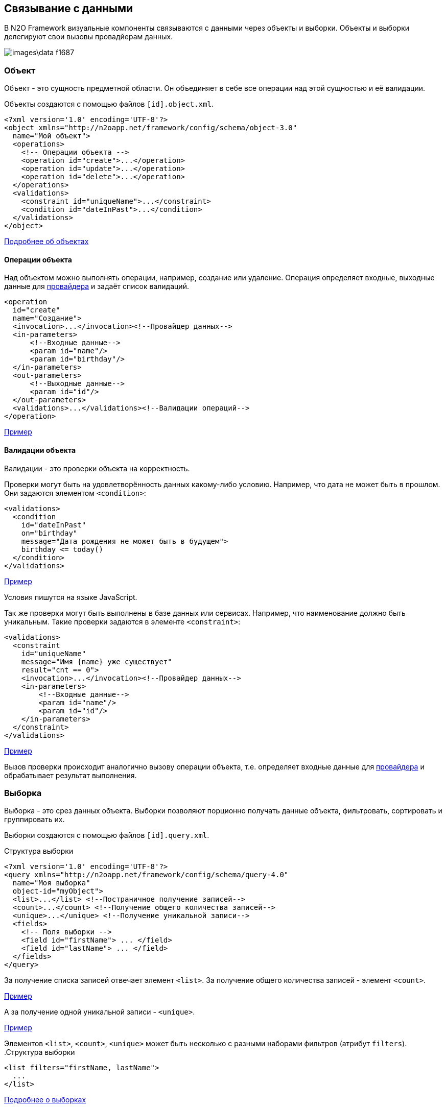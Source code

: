 == Связывание с данными
В N2O Framework визуальные компоненты связываются с данными через объекты и выборки.
Объекты и выборки делегируют свои вызовы провадйерам данных.

image::images\data-f1687.png[]

=== Объект

Объект - это сущность предметной области.
Он объединяет в себе все операции над этой сущностью и её валидации.

Объекты создаются с помощью файлов `[id].object.xml`.
[source,xml]
----
<?xml version='1.0' encoding='UTF-8'?>
<object xmlns="http://n2oapp.net/framework/config/schema/object-3.0"
  name="Мой объект">
  <operations>
    <!-- Операции объекта -->
    <operation id="create">...</operation>
    <operation id="update">...</operation>
    <operation id="delete">...</operation>
  </operations>
  <validations>
    <constraint id="uniqueName">...</constraint>
    <condition id="dateInPast">...</condition>
  </validations>
</object>
----

link:../xml/#_Объект_object[Подробнее об объектах]

==== Операции объекта

Над объектом можно выполнять операции, например, создание или удаление.
Операция определяет входные, выходные данные для link:#_Провайдеры_данных[провайдера] и задаёт список валидаций.

[source,xml]
----
<operation
  id="create"
  name="Создание">
  <invocation>...</invocation><!--Провайдер данных-->
  <in-parameters>
      <!--Входные данные-->
      <param id="name"/>
      <param id="birthday"/>
  </in-parameters>
  <out-parameters>
      <!--Выходные данные-->
      <param id="id"/>
  </out-parameters>
  <validations>...</validations><!--Валидации операций-->
</operation>
----
link:https://n2oapp.net/sandbox/new/data/object/operations[Пример]

==== Валидации объекта

Валидации - это проверки объекта на корректность.

Проверки могут быть на удовлетворённость данных какому-либо условию.
Например, что дата не может быть в прошлом.
Они задаются элементом `<condition>`:

[source,xml]
----
<validations>
  <condition
    id="dateInPast"
    on="birthday"
    message="Дата рождения не может быть в будущем">
    birthday <= today()
  </condition>
</validations>
----

link:https://n2oapp.net/sandbox/new/data/object/validation_condition[Пример]

Условия пишутся на языке JavaScript.

Так же проверки могут быть выполнены в базе данных или сервисах.
Например, что наименование должно быть уникальным.
Такие проверки задаются в элементе `<constraint>`:

[source,xml]
----
<validations>
  <constraint
    id="uniqueName"
    message="Имя {name} уже существует"
    result="cnt == 0">
    <invocation>...</invocation><!--Провайдер данных-->
    <in-parameters>
        <!--Входные данные-->
        <param id="name"/>
        <param id="id"/>
    </in-parameters>
  </constraint>
</validations>
----

link:https://n2oapp.net/sandbox/new/data/object/validation_constraint[Пример]

Вызов проверки происходит аналогично вызову операции объекта,
т.е. определяет входные данные для link:#_Провайдеры_данных[провайдера]
и обрабатывает результат выполнения.

=== Выборка
Выборка - это срез данных объекта.
Выборки позволяют порционно получать данные объекта, фильтровать, сортировать и группировать их.

Выборки создаются с помощью файлов `[id].query.xml`.

.Структура выборки
[source,xml]
----
<?xml version='1.0' encoding='UTF-8'?>
<query xmlns="http://n2oapp.net/framework/config/schema/query-4.0"
  name="Моя выборка"
  object-id="myObject">
  <list>...</list> <!--Постраничное получение записей-->
  <count>...</count> <!--Получение общего количества записей-->
  <unique>...</unique> <!--Получение уникальной записи-->
  <fields>
    <!-- Поля выборки -->
    <field id="firstName"> ... </field>
    <field id="lastName"> ... </field>
  </fields>
</query>
----

За получение списка записей отвечает элемент `<list>`.
За получение общего количества записей - элемент `<count>`.

link:https://n2oapp.net/sandbox/new/data/query/list[Пример]

А за получение одной уникальной записи - `<unique>`.

link:https://n2oapp.net/sandbox/new/data/query/unique[Пример]

Элементов `<list>`, `<count>`, `<unique>` может быть несколько с разными наборами фильтров (атрибут `filters`).
.Структура выборки
[source,xml]
----
<list filters="firstName, lastName">
  ...
</list>
----

link:../xml/#_Выборка_query[Подробнее о выборках]

==== Поля выборки
Поле выборки - это информация о способе получения, фильтрации или сортировки данных одного поля объекта.

За каждый способ отвечает соответствующий элемент.
Например, за получение результатов отвечает `<select>`.
Если элемент не объявлен, то соответствующий способ взаимодействия с полем невозможен.
Например, если не объявлен элемент `<sorting>`, то сортировка по полю невозможна.

.Поле выборки
[source,xml]
----
<field id="name">
  <select>...</select><!--Способ получения данных-->
  <filters>...</filters><!--Способ фильтрации данных-->
  <sorting>...</sorting><!--Способ сортировки данных-->
</field>
----

===== Получение результатов выборки
Для того, чтобы получить значения полей выборки, в некоторых случаях эти поля нужно передать на вход link:#_Провайдеры_данных[провайдеру данных].
Это можно сделать с помощью элемента `<select>`.

.Задание выражения для получения значения поля выборки sql запроса
[source,xml]
----
<field id="firstName">
  <select>t.name as firstName</select>
</field>
----

Чтобы получить значение этого поля, алиас столбца и идентификатор поля выборки должны совпадать.
Если они не совпадают можно использовать link:#_Маппинг_данных_в_провайдерах[маппинг].

В теле `<select>` записывается выражение, которое можно вставить в sql или rest запрос с помощью переменной `select`.

.Задание шаблона select команды sql запроса
[source,xml]
----
<list>
    <sql>SELECT :select FROM mytalbe</sql>
<list>
----

===== Фильтры выборки
Фильтров у одного поля выборки может быть много.
Различаются они по типу фильтрации.

Существует несколько типов фильтраций.
Каждый из них задаётся соответствующим элементом:

.Типы фильтраций
|===
|Тип|Описание|Тип данных

|eq
|Эквивалентность
|Любой

|like
|Строка содержит подстроку
|Строковые

|likeStart
|Строка начинается с подстроки
|Строковые

|in
|Входит в список
|Простые типы

|isNull
|Является null
|Любой

|contains
|Входит в множество
|Списковые типы

|overlaps
|Пересекается с множеством
|Списковые типы

|more
|Строго больше
|Числа и даты

|less
|Строго меньше
|Числа и даты

|===
Почти на каждый из перечисленных типов есть тип с отрицанием, например, `notEq`.

.Задание фильтров в выборке
[source,xml]
----
<filters>
  <!-- Фильтр по "eq" -->
  <eq filter-id="gender.id">...</eq>
  <!-- Фильтр по "in" -->
  <in filter-id="genders*.id">...</in>
</filters>
----

link:https://n2oapp.net/sandbox/new/data/query/list_filters[Пример]

Атрибут `filter-id` задаёт уникальный идентификатор фильтра,
по которому можно определить поле выборки и тип фильтрации.

В теле фильтра записывается выражение,
которое можно вставить в sql или rest запрос с помощью переменной `filters`.

.Задание выражения фильтрации для sql запроса
[source,xml]
----
<filters>
  <eq>t.id = :id</eq>
</filters>
----

.Задание шаблона where команды sql запроса
[source,xml]
----
<list>
  <sql>SELECT t.name FROM mytable t WHERE :filters</sql>
</list>
----

===== Сортировка поля выборки
Чтобы отсортировать поле выборки по возрастанию или по убыванию необходимо отправить эту информацию на вход в link:#_Провайдеры_данных[провайдер данных].

Выражение для отправки можно сформировать в теле элемента `<sorting>`, которое можно вставить в sql или rest запрос с помощью переменной `sortings`.

.Задание выражения сортировки для sql запроса
[source,xml]
----
<field id="name">
  <sorting>name :direction</sorting>
</field>
----
Переменная `direction` содержит в себе направелние сортировки: `ASC` или `DESC`.
Название переменной можно сменить с помощью link:#_Маппинг_данных_в_провайдерах[маппинга].

.Задание шаблона order by команды sql запроса
[source,xml]
----
<list>
  <sql>SELECT t.name FROM mytable t ORDER BY :sortings</sql>
</list>
----

=== Провайдеры данных
Провайдеры - это универсальный способ обращения к источнику или к сервису предоставляющему данные.
В N2O есть библиотека провайдеров данных: SQL, REST, EJB, Spring Framework.

Провайдер можно задать при получении выборки данных,
при выполнении операций над объектом, в валидациях и в других случаях.

link:../xml/#_Провайдеры_данных[Подробнее о провайдерах]

==== SQL провайдер данных

SQL провайдер позволяет выполнять SQL запросы к базе данных, описанные прямо в XML файле.

.Получение списка записей SQL провайдером
[source,xml]
----
<query>
  <list>
    <sql>SELECT :select FROM mytable WHERE :filters ORDER BY :sortings</sql>
  </list>
  <count>
    <sql>SELECT count(*) FROM mytable WHERE :filters</sql>
  </count>
  <fields>
    <field id="name">
      <select>name</select>
      <filters>
          <eq>name = :name</eq>
      </filters>
      <sorting>name :direction</sorting>
    </field>
  </fields>
</query>
----

.Выполнение операции SQL провайдером
[source,xml]
----
<operation id="create">
  <invocation>
    <sql>INSERT INTO mytable (first_name, last_name) VALUES (:firstName, :lastName)</sql>
  </invocation>
  <in-parameters>
    <param id="firstName"/>
    <param id="lastName"/>
  </in-parameters>
</operation>
----

link:https://n2oapp.net/sandbox/new/data/providers/sql[Пример]

==== REST провайдер данных
REST провайдер выполняет http запросы к backend сервисам.

.Получение списка записей REST провайдером
[source,xml]
----
<query>
  <list>
    <rest>/api/myentity/items?{filters}&amp;{sortings}</rest>
  </list>
  <unique filters="id">
    <rest>/api/mytable/{id}</rest>
  </unique>
  <fields>
    <field id="name">
      <select/>
      <filters>
          <eq>name={name}</eq>
      </filters>
      <sorting>sort=name:{direction}</sorting>
    </field>
  </fields>
</query>
----

.Выполнение операции REST провайдером
[source,xml]
----
<operation id="create">
  <invocation>
    <rest method="post">/api/myentity</rest>
  </invocation>
  <in-parameters>
    <param id="firstName"/>
    <param id="lastName"/>
  </in-parameters>
</operation>
----
link:https://n2oapp.net/sandbox/new/data/providers/rest[Пример]

==== Java провайдеры данных
С помощью java провайдеров можно вызвать метод java класса.

Экземпляр класса можно получить с помощью IoC контейнера EJB или Spring.
Либо можно вызвать статический метод класса.

.Получение списка записей Java провайдером
[source,xml]
----
<query>
  <list>
    <java
      class="com.example.MyService"
      method="getList">
      <arguments>
        <argument
          type="criteria"
          class="com.example.MyCriteria"/>
      </arguments>
      <spring/>
    </java>
  </list>
  <fields>
    <field id="name">
      <select/>
      <filters>
          <eq/>
      </filters>
      <sorting/>
    </field>
  </fields>
</query>
----

.Выполнение операции Java провайдером
[source,xml]
----
<operation id="create">
  <invocation>
    <java class="com.example.MyService"
          method="create">
      <arguments>
        <argument
          type="entity"
          class="com.example.MyEntity"/>
      </arguments>
      <spring/>
    </java>
  </invocation>
  <in-parameters>
    <param id="firstName"/>
    <param id="lastName"/>
  </in-parameters>
</operation>
----
link:https://n2oapp.net/sandbox/new/data/providers/java[Пример]

=== Типы данных
Типы данных в N2O предназначены для правильной передачи значений от клиента
к провайдерам данных.

.Типы данных
[cols="1,4"]
|===
|Тип|Описание

|string
|Строки

|integer
|Целые числа

|date
|Дата и время

|localdate
|Локальная Дата

|localdatetime
|Локальная дата и время

|boolean
|true / false

|object
|Объект с вложенными свойствами

|numeric
|Число с точкой без округлений

|long
|Большое целое число

|short
|Короткое целое число

|byte
|Целое число размером с байт

|===

Любой из перечисленных типов может образовывать списковый тип данных,
если добавить в конец квадратные скобки:
```
integer[]
```

Типы данных в XML элементах задаются ключевым словом `domain`.

.Тип integer в поле выборки
[source,xml]
----
<query>
  ...
  <fields>
    <field id="gender.id" domain="integer">
      ...
    </field>
  </fields>
</query>
----

.Тип integer в параметрах операции
[source,xml]
----
<operation>
  ...
  <in-parameters>
    <param id="gender.id" domain="integer"/>
  </in-parameters>
</operation>
----

=== Биндинг полей
Поле ввода, поле выборки и параметр операции связываются друг
с другом через идентификатор `id`:

.Поле виджета
[source,xml]
----
<input-text id="firstName"/>
----
.Поле выборки
[source,xml]
----
<field id="firstName"/> ... </field>
----
.Параметр операции
[source,xml]
----
<param id="firstName"/>
----
Подобная связь называется биндингом.

link:https://n2oapp.net/sandbox/new/data/binding/simple[Пример]

==== Биндинг составных полей
Составные поля обычно используются в компонентах выбора одного значения из списка:
[source,xml]
----
<select id="gender">
  ... <!-- Содержит id и name -->
</select>
----
В json представлении модель данных `gender` выглядит так:

[source,json]
----
{
    "gender": {
      "id" : 1,
      "name" : "Мужской"
    }
}
----

Если мы хотим использовать только `id`, можно записать биндинг через "точку":

[source,xml]
----
<param id="gender.id"/> <!-- 1 -->
----

link:https://n2oapp.net/sandbox/new/data/binding/select[Пример]

==== Биндинг интервальных полей
Интервальные поля - это поля в которых можно задать начало и окончание:
[source,xml]
----
<date-interval id="period">
  ... <!-- Содержит begin и end -->
</date-interval>
----

В json представлении модель данных `period` выглядит так:
[source,json]
----
{
    "period": {
      "begin" : "01.01.2018 00:00",
      "end" : "31.12.2018 00:00"
    }
}
----

При передаче в два параметра нужно использовать окончание `.begin` и `.end`:

[source,xml]
----
<param id="period.begin"/> <!-- 01.01.2018 00:00 -->
<param id="period.end"/> <!-- 31.12.2018 00:00 -->
----


link:https://n2oapp.net/sandbox/new/data/binding/interval[Пример]

==== Биндинг полей множественного выбора
Поля множественного выбора позволяют выбрать несколько значений из предложенных вариантов:
[source,xml]
----
<select id="regions" type="multi">
  ...<!-- Содержит несколько регионов -->
</select>
----
Модель данных `regions` в json:
[source,json]
----
{
    "regions": [
      {
        "id" : 1,
        "name" : "Адыгея"
      },
      {
        "id" : 16,
        "name" : "Татарстан"
      }
    ]
}
----

Чтобы в параметре операции собрать только идентификаторы `regions`
необходимо использовать "звёздочку":
[source,xml]
----
<param id="regions*.id"/> <!-- [1,16] -->
----

=== Маппинг данных в провайдерах
Входные и выходные параметры провайдера могут несоответствовать полям ввода.
Для их приведения в соответствие используется атрибут `mapping`.

Провайдеры делятся по типу входных параметров: "ключ значение" и "массив значений".

Java провайдеры используют тип параметров "массив значений".
Поэтому в маппинге java нужно обращаться к номеру аргумента, например, `[0]`.

Провайдеры sql и rest используют "ключ значение". Поэтому в маппинге нужно обращаться к ключу, например, `['name']`.

==== Маппинг фильтров
===== Маппинг фильтров в sql и rest

.Маппинг фильтров в sql провайдере
[source,xml]
----
<query>
  <list>
    <sql>SELECT t.first_name, t.gender_id FROM mytable t WHERE :filters</sql>
  </list>
  <fields>
    <field id="firstName">
      <filters>
        <!-- Маппинг определяет ключ "first_name" в который будет скопировано значение фильтра "firstName" -->
        <like mapping="['first_name']">
          t.first_name like '%'||:first_name||'%'
        </like>
      </filters>
    </field>
    <field id="gender.id">
      <filters>
        <!-- Маппинг определяет ключ "gender_id" в который будет скопирован id фильтра "gender" -->
        <eq mapping="['gender_id']">
          t.gender_id = :gender_id
        </eq>
        <!-- Маппинг определяет ключ "genders" в который будет скопированы список id из фильтра "genders" -->
        <in mapping="['genders']">
          t.gender_id in (:genders)
        </in>
      </filters>
    </field>
  </fields>
</query>
----
link:https://n2oapp.net/sandbox/new/data/providers/sql_mapping[Пример]

.Маппинг фильтров в rest провайдере
[source,xml]
----
<query>
  <list>
    <rest>/api/myentity/items?{filters}</rest>
  </list>
  <fields>
    <field id="firstName">
      <filters>
        <!-- Маппинг определяет ключ "first_name" в который будет скопировано значение фильтра "firstName" -->
        <like mapping="['first_name']">
          first_name_like={first_name}
        </like>
      </filters>
    </field>
    <field id="gender.id">
      <filters>
        <!-- Маппинг определяет ключ "gender_id" в который будет скопирован id фильтра "gender" -->
        <eq mapping="['gender_id']">
          gender_id={gender_id}
        </eq>
        <!-- Маппинг определяет ключ "genders" в который будет скопированы список id из фильтра "genders" -->
        <in mapping="['genders']">
          gender_id_in={genders}
        </in>
      </filters>
    </field>
  </fields>
</query>
----
link:https://n2oapp.net/sandbox/new/data/providers/rest_mapping[Пример]

==== Маппинг входных параметров операции
===== Маппинг входных параметров операции sql

.Маппинг входных параметров в sql провайдере
[source,xml]
----
<operation>
  <invocation>
    <sql>INSERT INTO mytable (first_name, gender_id) VALUES (:first_name, :gender_id)</sql>
  </invocation>
  <in-parameters>
    <param id="name" mapping="['first_name']"/>
    <param id="gender.id" mapping="['gender_id']"/>
  </in-parameters>
</operation>
----

===== Маппинг входных параметров операции rest

.Запрос rest
----
POST /api/myentity
----

.Тело запроса
[source,json]
----
{
    "firstName" : "John",
    "genderId" : 1
}
----

.Маппинг входных параметров в rest провайдере
[source,xml]
----
<operation>
  <invocation>
    <rest method="post">/api/myentity</rest>
  </invocation>
  <in-parameters>
    <param id="name" mapping="['firstName']"/>
    <param id="gender.id" mapping="['genderId']"/>
  </in-parameters>
</operation>
----

===== Маппинг входных параметров операции java

Для вызова метода java класса необходимо передать аргументы вызова в виде массива `Object[]`.
В java провайдере можно задать класс каждого аргумента.
Существует 3 типа аргументов: примитивы, сущности, критерии.

.Типы аргументов java провайдера
[cols="1,4"]
|===
|Тип|Описание

|primitive
|Примитивные java классы: String, Integer, Boolean и т.п.
Для них не нужно задавать атрибут `class`.

|entity
|Класс сущности.
Для них не нужно задавать атрибут `class`, если в объекте задан атрибут `entity-class`.

|criteria
|Класс, содержащий фильтры, сортировки и паджинацию.

|===

====== Маппинг примитивов

Предположим у нас есть метод java класса с примитивным типом аргументов:

.Метод java класса с примитивным типом аргументов
[source,java]
----
package com.example;

class Calculator {
  public static Long sum(Long a, Long b) {
    return a + b;
  }
}
----
Чтобы смапить значение поля ввода в примитивный аргумент java метода, достаточно указать порядковый номер аргумента:

.Маппинг примитивов в java провайдере
[source,xml]
----
<operation>
  <invocation>
    <java class="com.example.Calculator" method="sum">
      <arguments>
        <argument type="primitive"/>
        <argument type="primitive"/>
      </arguments>
    </java>
  </invocation>
  <in-parameters>
    <param id="a" mapping="[0]"/>
    <param id="b" mapping="[1]"/>
  </in-parameters>
</operation>
----

====== Маппинг сущности

.Метод java класса с аргументом - сущнотью
[source,java]
----
@Service
class MyService {
  public Long create(MyEntity entity)  { ... }
}
----

[source,java]
----
class MyEntity {
  private String name;
  private String surname;
  //getters and setters
}
----

Тип `entity` может быть задан только один раз среди всех аргументов.
Маппинг в сущность задаётся напрямую, без указания порядкового номера аргумента:

.Маппинг сущности в java провайдере
[source,xml]
----
<operation>
  <invocation>
    <java class="com.example.MyService" method="create">
      <arguments>
        <argument type="entity" class="com.example.MyEntity"/>
      </arguments>
      <spring/>
    </java>
  </invocation>
  <in-parameters>
    <!-- Для type="entity" в mapping нет [0]. -->
    <param id="firstName" mapping="['name']"/>
    <param id="lastName" mapping="['surname']"/>
  </in-parameters>
</operation>
----

====== Маппинг критериев

Критерии предназначены для передачи параметров фильтрации, сортировки и паджинации в java провайдер.
Как правило, фильтры задаются через поля класса, т.к. они уникальны для каждого случая.
А сортировка и паджинация задаются через базовый класс наследник.
N2O поддерживает несколько базовых классов критериев:

|===
|Тип|Описание

|org.springframework.data.domain.Pageable
|Интерфейс библиотеки `spring-data` для задания паджинации

|org.springframework.data.domain.Sort
|Класс библиотеки `spring-data` для задания сортировок

|org.springframework.data.domain.Example
|Интерфейс библиотеки `spring-data` для задания критериев по полям сущности

|net.n2oapp.criteria.Criteria
|Класс библиотеки `criteria-api` для задания сортировок и паджинации


|===


.Метод java класса с аргументом - критерием
[source,java]
----
@Service
class MyService {
  public List<MyEntity> getList(MyCriteria criteria)  { ... }
}
----

[source,java]
----
class MyCriteria extends Criteria {
  private Date birtdayBefore;
  private Date birtdayAfter;
  //getters and setters
}
----

Тип `criteria` может быть задан только один раз среди всех аргументов.
Маппинг фильтров в критерии задаётся напрямую, без указания порядкового номера аргумента.
Маппинга сортировки и паджинации не предусмотрено, они передаются через базовый класс наследник.


.Задание фильтров в java провайдере
[source,xml]
----
<query>
  <list>
    <java
      class="com.example.MyService"
      method="getList">
      <arguments>
        <argument
          type="criteria"
          class="com.example.MyCriteria"/>
      </arguments>
      <spring/>
    </java>
  </list>
  <fields>
    <field id="birtday">
      <filters>
          <!-- Для type="criteria" в mapping нет [0]. -->
          <more filter-id="birthdays.begin" mapping="['birthdayAfter']"/>
          <less filter-id="birthdays.end" mapping="['birthdayBefore']"/>
      </filters>
      <sorting/>
    </field>
  </fields>
</query>
----

==== Маппинг результатов выборки
Выборка возвращает список объектов при вызове через `<list>`, или один объект, при вызове через `<unique>`.
Задача маппинга - задать соответствие между свойством вернувшегося объекта и полем выборки.

===== Маппинг результатов выборки sql

.Sql запрос
[source,sql]
----
SELECT name as fname, surname as lname FROM mytable
----

.Маппинг результатов выборки sql провайдера
[source,xml]
----
<query>
  <list>
    <sql>SELECT name as fname, surname as lname FROM mytable</sql>
  </list>
  <count>
    <sql>SELECT count(*) FROM mytable</sql>
  </count>
  <fields>
    <field id="firstName">
      <select mapping="['fname']"/>
    </field>
    <field id="lastName">
      <select mapping="['lname']"/>
    </field>
  </fields>
</query>
----

===== Маппинг результатов выборки rest

.Запрос rest сервиса
----
GET /api/myentity/items
----

.Ответ rest сервиса
[source,json]
----
{
  "data" : [
      {
        "name" : "John",
        "surname" : "Doe"
      },
      ...
  ],
  "cnt" : 123
}
----

.Маппинг результатов выборки из rest провайдера
[source,xml]
----
<query>
  <list>
    <rest
      result-mapping="data"
      count-mapping="cnt">/api/myentity/items</rest>
  </list>
  <fields>
    <field id="firstName">
      <select mapping="['name']"/>
    </field>
    <field id="lastName">
      <select mapping="['surname']"/>
    </field>
  </fields>
</query>
----

===== Маппинг результатов выборки java

.Метод java класса, возвращающий Spring Data Page
[source,java]
----
@Repository
interface MyRepository extends JpaRepository<MyEntity, Long> {
  Page<MyEntity> findAll();
}
----

[source,java]
----
class MyEntity {
  private String name;
  private String surname;
  //getters and setters
}
----

.Маппинг результатов выборки в java провайдере
[source,xml]
----
<query>
  <list
    result-mapping="content"
    count-mapping="totalElements">
    <java
      class="com.example.MyRepository"
      method="findAll">
      <spring/>
    </java>
  </list>
  <fields>
    <field id="firstName">
      <select mapping="['name']"/>
    </field>
    <field id="lastName">
      <select mapping="['surname']"/>
    </field>
  </fields>
</query>
----

==== Маппинг результатов операции
Чтобы вернуть данные от провайдера, после выполнения операции, используется элемент `<out-parameters>`:

===== Маппинг результатов sql

.Получение результата выполнения sql провайдера
[source,xml]
----
<operation>
  <invocation>
    <sql>INSERT INTO mytable (first_name, gender_id) VALUES (:first_name, :gender_id)</sql>
  </invocation>
  <out-parameters>
    <param id="id" mapping="[0]"/>
  </out-parameters>
</operation>
----
В примере результатом выполнения SQL запроса будет вставленная в таблицу запись.
Эту запись можно получить обратным маппингом, где 0 - номер колонки вставленной записи.

===== Маппинг результатов rest

.Запрос rest
----
POST /api/myentity
----

.Ответ rest
[source,json]
----
{
  "result" : 123
}
----

.Получение результата выполнения rest провайдера
[source,xml]
----
<operation>
  <invocation>
    <rest method="post">/api/myentity</rest>
  </invocation>
  <out-parameters>
    <param id="id" mapping="['result']"/>
  </out-parameters>
</operation>
----

==== Маппинг данных в Entity
При использовании java провайдеров объект и выборка чаще всего работают с одной и той же сущностью.
В N2O можно задать маппинг полей объекта на поля сущности в одном месте, и в дальнейшем не повторяться при выполнении операций, валидаций и выборок.

Для этого в объекте есть специальный атрибут `entity-class` и список полей `<fields>`:

.Определение entity класса в объекте
[source,xml]
----
<object
  entity-class="com.example.MyEntity">
  <fields>
    ...<!--Маппинг полей Entity-->
  </fields>
</object>
----

===== Маппинг простых полей сущности

Поля делятся на простые и составные.

Простые поля имеют примитивный тип данных (`Integer`, `String`, `Date` и т.п.).
Составные поля либо ссылаются на другие N2O объекты, либо имеют вложенные поля.

.Класс сущности с простыми полями
[source,java]
----
@Entity
class MyEntity {
  @Id
  @Column
  private Long id;
  @Column
  private Date birtDate;
  //getters and setters
}
----

.Маппинг простых полей
[source,xml]
----
<object entity-class="com.example.MyEntity">
  <fields>
    <!-- Простые поля -->
    <field id="id" domain="long" mapping="['id']"/>
    <field id="birthday" domain="date" mapping="['birthDate']"/>
  </fields>
</object>
----

Атрибут `id` задаёт поле виджета, атрибут `mapping` - доступ к полю сущности.

===== Маппинг полей @ManyToOne и @OneToOne

.Класс сущности с @ManyToOne и @OneToOne
[source,java]
----
@Entity
class MyEntity {
  @ManyToOne
  private Gender gender;
  @OneToOne
  private Address addr;
  //getters and setters
}
----

.Маппинг полей с @OneToOne
[source,xml]
----
<fields>
  <reference id="address"
    mapping="addr">
    <!-- Вложенные поля -->
    <field id="home" domain="string"/>
    <field id="work" domain="string"/>
  </reference>
</fields>
----

Для поля с отношением `@ManyToOne` обычно необходимо заполнить только идентификатор `id`.
Если в ссылочном поле объекта не запонить вложенные поля, но указать ссылку на объект,
то будет заполнено только поле `id`.

.Маппинг полей с @ManyToOne
[source,xml]
----
<fields>
  <reference id="sex"
    mapping="gender"
    required="true"
    object-id="gender"/> <!-- Ссылка на другой объект -->
  <!-- Будет заполнено только поле gender.id -->
<fields>
----

===== Маппинг полей @OneToMany и @ManyToMany

Поля объекта могут быть множественными.
Есть несколько типов множественности:

.Типы множественности
[cols="1,4"]
|===
|Тип|Описание

|list
|Список значений

|set
|Набор значений

|===

.Класс сущности с множественными полями
[source,java]
----
@Entity
class MyEntity {
  @OneToMany
  private Set<Status> statuses;
  @ManyToMany
  private List<Address> addrs;
  //getters and setters
}
----

.Маппинг полей с @OneToMany и @ManyToMany
[source,xml]
----
<fields>
  <set id="statuses"
    mapping="statuses">
    <!--Вложенные поля-->
    <field id="id" domain="integer"/>
    <field id="name" domain="string"/>
  </set>
  <list id="addresses"
    mapping="addrs"
    object-id="address"/><!--Ссылка на объект-->
</fields>
----

===== Использование полей объекта
При описании операций объекта не требуется определять маппинг
и другие параметры, которые уже были заданы в полях объекта.
Достаточно задать только идентификаторы параметров.

[source,java]
----
@Service
class MyService {
  MyEntity create(MyEntity entity) { ... }
}
----

.Использование полей объекта в операции
[source,xml]
----
<object
  entity-class="com.example.MyEntity"
  service-class="com.example.MyService">
  <fields>...</fields><!--Маппинг полей сущности-->
  <operations>
    <operation>
      <invocation>
        <java method="create">
          <arguments>
            <argument type="entity"/>
          </arguments>
          <spring/>
        </java>
      </invocation>
      <in-parameters>
        <!--Перечисление только нужных полей-->
        <param id="birtday"/>
        <param id="sex"/><!--Будет заполнен только sex.id-->
        <param id="addresses"/><!--Будут заполнены все внутренние поля-->
      </in-parameters>
      <out-parameters>
        <param id="id"/>
      </out-parameters>
    </operation>
  </operations>
</object>
----

==== Интерпретаторы маппинга
Выражение в `mapping` может интерпретироваться несколькими способами:

.Интерпретаторы для маппинга
[cols="1,4"]
|===
|Маппер|Описание

|dataset
|Простой интерпретатор работающий с `Map`.

|spel
|Интерпретатор https://docs.spring.io/spring/docs/current/spring-framework-reference/html/expressions.html[SpEL выражений].

|javascript
|Интерпретатор JavaScript.

|groovy
|Интерпретатор Groovy.

|===

Интерпретатор задаётся атрибутом `mapper`:

.Интерпретатор маппинга spel
[source,xml]
----
<in-parameters>
  <param id="name" mapping="['first_name']" mapper="spel"/>
  <param id="gender.id" mapping="['gender_id']" mapper="dataset"/>
</in-parameters>
<out-parameters>
  <param id="id" mapping="[0][0]['id']" mapper="spel"/>
</out-parameters>
----

.Интерпретатор маппинга dataset
[source,xml]
----
<in-parameters>
  <param id="name" mapping="first_name" mapper="dataset"/>
  <param id="gender.id" mapping="gender_id" mapper="dataset"/>
</in-parameters>
<out-parameters>
  <param id="id" mapping="[0][0].id" mapper="dataset"/>
</out-parameters>
----

=== Загрузка данных в виджет
Виджеты могут получать данные из разных источников.
Источник задаётся атрибутом `upload`.

.Источники данных виджета
[cols="1,4,4"]
|===
|Источник|Описание|Случай использования

|query
|Получение данных из выборки.
|Открытие формы на редактирование.

|defaults
|Получение значений по умолчанию.
|Открытие формы на создание.

|copy
|Получение данных из выборки, за исключением полей с `copied="false"`.
При этом `id` будет `null`.
|Открытие формы для копирования существующей записи.

|resolve
|Копирование данных родительского виджета.
|Открытие формы на редактирование записи в таблице.

|===

.Источник данных на форме
[source,xml]
----
<form
  upload="query"
  query-id="person">
  ...
</form>
----

.Источник данных при открытии страницы
[source,xml]
----
<button label="Создать">
  <open-page
    page-id="personCard"
    upload="defaults"
    submit-operation-id="create"/>
</button>
----

=== Модели виджета

Данные виджета загружаются в формате json и хранятся в модели виджета.
У виджета может быть несколько моделей:

.Модели виджета
|===
|Модель|Описание|Пример

|datasource
|Модель всех загруженных записей.
|Список записей у таблицы.

|filter
|Модель фильтров вижета.
|Пользовательские фильтры таблицы. Предустановленные фильтры формы.

|multi
|Список моделей выделенных записей.
|Мультивыделения в таблице. Помеченные чекбоксами узлы в дереве.

|resolve
|Модель данных, от которой зависят дочерние виджеты.
|

|edit
|Модель данных, в момент редактирования.
|Форма, открытая на редактирование, с изменёнными полями.

|===

На модель виджета ссылаются в зависимостях,
например, при link:#_Предустановленная_фильтрация[предустановленной фильтрации].

.Ссылка на модель виджета в предустановленной фильтрации
[source,xml]
----
<pre-filters>
  <eq
    field-id="org.id"
    value="{id}"
    ref-model="resolve"
    ref-widget-id="organizations"/>
</pre-filters>
----

На модель виджета так же ссылаются в link:#_Кнопки_и_действия[действиях],
чтобы задать область данных, над которой происходит действие.

.Ссылка на модель виджета в действиях
[source,xml]
----
<button>
  <invoke
    operation-id="delete"
    model="resolve"/>
</button>
----
